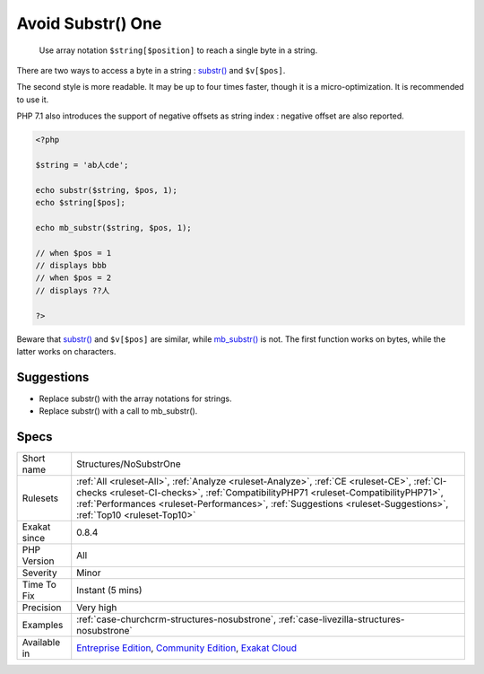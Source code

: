 .. _structures-nosubstrone:

.. _avoid-substr()-one:

Avoid Substr() One
++++++++++++++++++

  Use array notation ``$string[$position]`` to reach a single byte in a string.

There are two ways to access a byte in a string : `substr() <https://www.php.net/substr>`_ and ``$v[$pos]``.

The second style is more readable. It may be up to four times faster, though it is a micro-optimization. It is recommended to use it. 

PHP 7.1 also introduces the support of negative offsets as string index : negative offset are also reported.


.. code-block:: php
   
   <?php
   
   $string = 'ab人cde';
   
   echo substr($string, $pos, 1);
   echo $string[$pos];
   
   echo mb_substr($string, $pos, 1);
   
   // when $pos = 1
   // displays bbb
   // when $pos = 2
   // displays ??人
   
   ?>


Beware that `substr() <https://www.php.net/substr>`_ and ``$v[$pos]`` are similar, while `mb_substr() <https://www.php.net/mb_substr>`_ is not. The first function works on bytes, while the latter works on characters.

Suggestions
___________

* Replace substr() with the array notations for strings.
* Replace substr() with a call to mb_substr().




Specs
_____

+--------------+------------------------------------------------------------------------------------------------------------------------------------------------------------------------------------------------------------------------------------------------------------------------------------------------------+
| Short name   | Structures/NoSubstrOne                                                                                                                                                                                                                                                                               |
+--------------+------------------------------------------------------------------------------------------------------------------------------------------------------------------------------------------------------------------------------------------------------------------------------------------------------+
| Rulesets     | :ref:`All <ruleset-All>`, :ref:`Analyze <ruleset-Analyze>`, :ref:`CE <ruleset-CE>`, :ref:`CI-checks <ruleset-CI-checks>`, :ref:`CompatibilityPHP71 <ruleset-CompatibilityPHP71>`, :ref:`Performances <ruleset-Performances>`, :ref:`Suggestions <ruleset-Suggestions>`, :ref:`Top10 <ruleset-Top10>` |
+--------------+------------------------------------------------------------------------------------------------------------------------------------------------------------------------------------------------------------------------------------------------------------------------------------------------------+
| Exakat since | 0.8.4                                                                                                                                                                                                                                                                                                |
+--------------+------------------------------------------------------------------------------------------------------------------------------------------------------------------------------------------------------------------------------------------------------------------------------------------------------+
| PHP Version  | All                                                                                                                                                                                                                                                                                                  |
+--------------+------------------------------------------------------------------------------------------------------------------------------------------------------------------------------------------------------------------------------------------------------------------------------------------------------+
| Severity     | Minor                                                                                                                                                                                                                                                                                                |
+--------------+------------------------------------------------------------------------------------------------------------------------------------------------------------------------------------------------------------------------------------------------------------------------------------------------------+
| Time To Fix  | Instant (5 mins)                                                                                                                                                                                                                                                                                     |
+--------------+------------------------------------------------------------------------------------------------------------------------------------------------------------------------------------------------------------------------------------------------------------------------------------------------------+
| Precision    | Very high                                                                                                                                                                                                                                                                                            |
+--------------+------------------------------------------------------------------------------------------------------------------------------------------------------------------------------------------------------------------------------------------------------------------------------------------------------+
| Examples     | :ref:`case-churchcrm-structures-nosubstrone`, :ref:`case-livezilla-structures-nosubstrone`                                                                                                                                                                                                           |
+--------------+------------------------------------------------------------------------------------------------------------------------------------------------------------------------------------------------------------------------------------------------------------------------------------------------------+
| Available in | `Entreprise Edition <https://www.exakat.io/entreprise-edition>`_, `Community Edition <https://www.exakat.io/community-edition>`_, `Exakat Cloud <https://www.exakat.io/exakat-cloud/>`_                                                                                                              |
+--------------+------------------------------------------------------------------------------------------------------------------------------------------------------------------------------------------------------------------------------------------------------------------------------------------------------+


